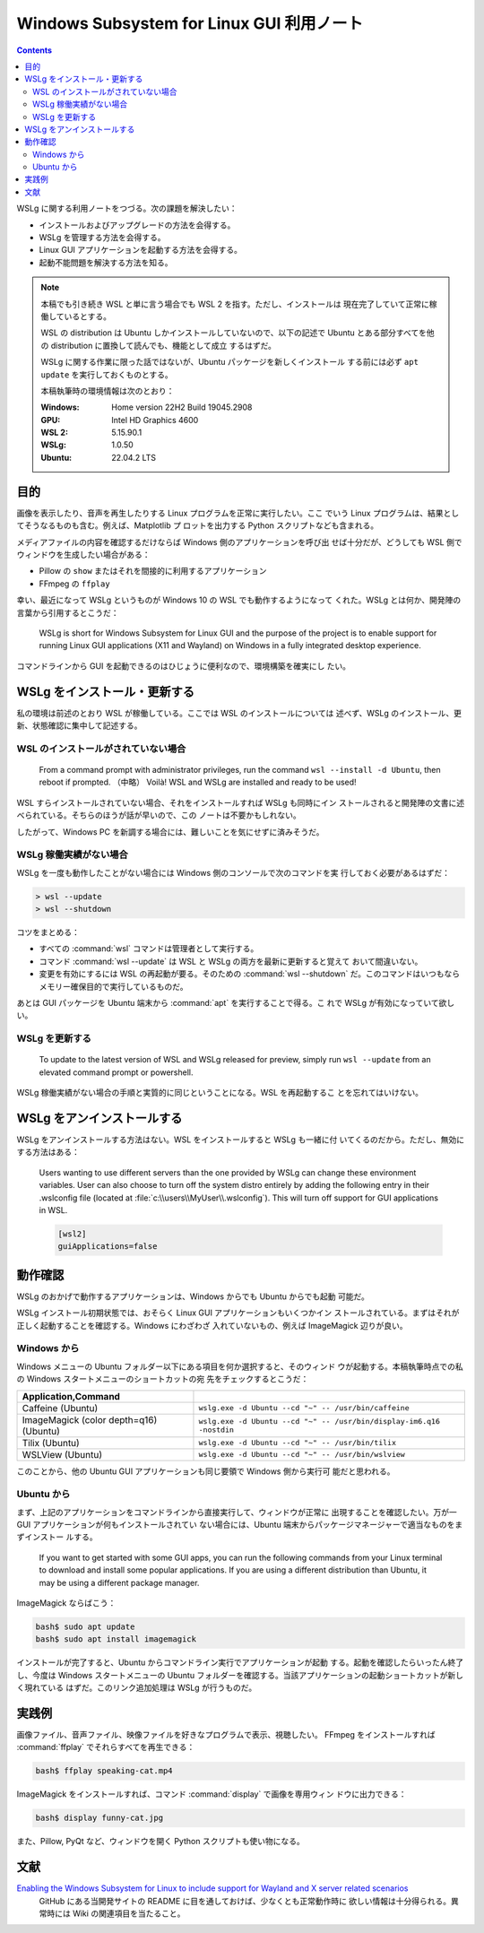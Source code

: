 ======================================================================
Windows Subsystem for Linux GUI 利用ノート
======================================================================

.. contents::

WSLg に関する利用ノートをつづる。次の課題を解決したい：

* インストールおよびアップグレードの方法を会得する。
* WSLg を管理する方法を会得する。
* Linux GUI アプリケーションを起動する方法を会得する。
* 起動不能問題を解決する方法を知る。

.. note::

   本稿でも引き続き WSL と単に言う場合でも WSL 2 を指す。ただし、インストールは
   現在完了していて正常に稼働しているとする。

   WSL の distribution は Ubuntu しかインストールしていないので、以下の記述で
   Ubuntu とある部分すべてを他の distribution に置換して読んでも、機能として成立
   するはずだ。

   WSLg に関する作業に限った話ではないが、Ubuntu パッケージを新しくインストール
   する前には必ず ``apt update`` を実行しておくものとする。

   本稿執筆時の環境情報は次のとおり：

   :Windows: Home version 22H2 Build 19045.2908
   :GPU: Intel HD Graphics 4600
   :WSL 2: 5.15.90.1
   :WSLg: 1.0.50
   :Ubuntu: 22.04.2 LTS

目的
======================================================================

画像を表示したり、音声を再生したりする Linux プログラムを正常に実行したい。ここ
でいう Linux プログラムは、結果としてそうなるものも含む。例えば、Matplotlib プ
ロットを出力する Python スクリプトなども含まれる。

メディアファイルの内容を確認するだけならば Windows 側のアプリケーションを呼び出
せば十分だが、どうしても WSL 側でウィンドウを生成したい場合がある：

* Pillow の ``show`` またはそれを間接的に利用するアプリケーション
* FFmpeg の ``ffplay``

幸い、最近になって WSLg というものが Windows 10 の WSL でも動作するようになって
くれた。WSLg とは何か、開発陣の言葉から引用するとこうだ：

    WSLg is short for Windows Subsystem for Linux GUI and the purpose of the
    project is to enable support for running Linux GUI applications (X11 and
    Wayland) on Windows in a fully integrated desktop experience.

コマンドラインから GUI を起動できるのはひじょうに便利なので、環境構築を確実にし
たい。

.. seealso::

   * :doc:`/python-pillow`
   * :doc:`/python-matplotlib/index`
   * :doc:`/ffmpeg/index`

WSLg をインストール・更新する
======================================================================

私の環境は前述のとおり WSL が稼働している。ここでは WSL のインストールについては
述べず、WSLg のインストール、更新、状態確認に集中して記述する。

WSL のインストールがされていない場合
----------------------------------------------------------------------

   From a command prompt with administrator privileges, run the command ``wsl
   --install -d Ubuntu``, then reboot if prompted.
   （中略）
   Voilà! WSL and WSLg are installed and ready to be used!

WSL すらインストールされていない場合、それをインストールすれば WSLg も同時にイン
ストールされると開発陣の文書に述べられている。そちらのほうが話が早いので、この
ノートは不要かもしれない。

したがって、Windows PC を新調する場合には、難しいことを気にせずに済みそうだ。

WSLg 稼働実績がない場合
----------------------------------------------------------------------

WSLg を一度も動作したことがない場合には Windows 側のコンソールで次のコマンドを実
行しておく必要があるはずだ：

.. code:: posh

   > wsl --update
   > wsl --shutdown

コツをまとめる：

* すべての :command:`wsl` コマンドは管理者として実行する。
* コマンド :command:`wsl --update` は WSL と WSLg の両方を最新に更新すると覚えて
  おいて間違いない。
* 変更を有効にするには WSL の再起動が要る。そのための :command:`wsl --shutdown`
  だ。このコマンドはいつもならメモリー確保目的で実行しているものだ。

あとは GUI パッケージを Ubuntu 端末から :command:`apt` を実行することで得る。こ
れで WSLg が有効になっていて欲しい。

WSLg を更新する
----------------------------------------------------------------------

    To update to the latest version of WSL and WSLg released for preview, simply
    run ``wsl --update`` from an elevated command prompt or powershell.

WSLg 稼働実績がない場合の手順と実質的に同じということになる。WSL を再起動するこ
とを忘れてはいけない。

WSLg をアンインストールする
======================================================================

WSLg をアンインストールする方法はない。WSL をインストールすると WSLg も一緒に付
いてくるのだから。ただし、無効にする方法はある：

    Users wanting to use different servers than the one provided by WSLg can
    change these environment variables. User can also choose to turn off the
    system distro entirely by adding the following entry in their .wslconfig
    file (located at :file:`c:\\users\\MyUser\\.wslconfig`). This will turn off
    support for GUI applications in WSL.

    .. code:: ini

       [wsl2]
       guiApplications=false

動作確認
======================================================================

WSLg のおかげで動作するアプリケーションは、Windows からでも Ubuntu からでも起動
可能だ。

WSLg インストール初期状態では、おそらく Linux GUI アプリケーションもいくつかイン
ストールされている。まずはそれが正しく起動することを確認する。Windows にわざわざ
入れていないもの、例えば ImageMagick 辺りが良い。

Windows から
----------------------------------------------------------------------

Windows メニューの Ubuntu フォルダー以下にある項目を何か選択すると、そのウィンド
ウが起動する。本稿執筆時点での私の Windows スタートメニューのショートカットの宛
先をチェックするとこうだ：

.. csv-table::
   :delim: |
   :header: Application,Command
   :widths: auto

   Caffeine (Ubuntu) | ``wslg.exe -d Ubuntu --cd "~" -- /usr/bin/caffeine``
   ImageMagick (color depth=q16) (Ubuntu) | ``wslg.exe -d Ubuntu --cd "~" -- /usr/bin/display-im6.q16 -nostdin``
   Tilix (Ubuntu) | ``wslg.exe -d Ubuntu --cd "~" -- /usr/bin/tilix``
   WSLView (Ubuntu) | ``wslg.exe -d Ubuntu --cd "~" -- /usr/bin/wslview``

このことから、他の Ubuntu GUI アプリケーションも同じ要領で Windows 側から実行可
能だと思われる。

Ubuntu から
----------------------------------------------------------------------

まず、上記のアプリケーションをコマンドラインから直接実行して、ウィンドウが正常に
出現することを確認したい。万が一 GUI アプリケーションが何もインストールされてい
ない場合には、Ubuntu 端末からパッケージマネージャーで適当なものをまずインストー
ルする。

    If you want to get started with some GUI apps, you can run the following
    commands from your Linux terminal to download and install some popular
    applications. If you are using a different distribution than Ubuntu, it may
    be using a different package manager.

ImageMagick ならばこう：

.. code:: console

   bash$ sudo apt update
   bash$ sudo apt install imagemagick

インストールが完了すると、Ubuntu からコマンドライン実行でアプリケーションが起動
する。起動を確認したらいったん終了し、今度は Windows スタートメニューの Ubuntu
フォルダーを確認する。当該アプリケーションの起動ショートカットが新しく現れている
はずだ。このリンク追加処理は WSLg が行うものだ。

実践例
======================================================================

画像ファイル、音声ファイル、映像ファイルを好きなプログラムで表示、視聴したい。
FFmpeg をインストールすれば :command:`ffplay` でそれらすべてを再生できる：

.. code:: console

   bash$ ffplay speaking-cat.mp4

ImageMagick をインストールすれば、コマンド :command:`display` で画像を専用ウィン
ドウに出力できる：

.. code:: console

   bash$ display funny-cat.jpg

また、Pillow, PyQt など、ウィンドウを開く Python スクリプトも使い物になる。

.. seealso::

   * :doc:`/python-pillow`
   * :doc:`/python-pyqt5`

文献
======================================================================

`Enabling the Windows Subsystem for Linux to include support for Wayland and X server related scenarios <https://github.com/microsoft/wslg>`__
  GitHub にある当開発サイトの README に目を通しておけば、少なくとも正常動作時に
  欲しい情報は十分得られる。異常時には Wiki の関連項目を当たること。

